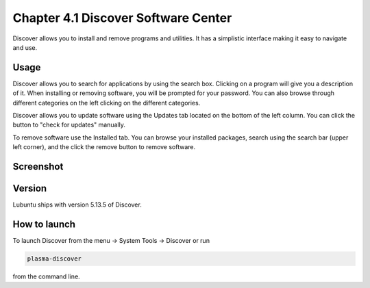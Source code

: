 Chapter 4.1 Discover Software Center
==========================================
Discover allows you to install and remove programs and utilities. It has a simplistic interface making it easy to navigate and use.

Usage
------
Discover allows you to search for applications by using the search box. Clicking on a program will give you a description of it. When installing or removing software, you will be prompted for your password. You can also browse through different categories on the left clicking on the different categories.

Discover allows you to update software using the Updates tab located on the bottom of the left column. You can click the button to "check for updates" manually.

To remove software use the Installed tab. You can browse your installed packages, search using the search bar (upper left corner), and the click the remove button to remove software.

Screenshot
----------

.. image:: discover_screen.png


Version
-------
Lubuntu ships with version 5.13.5 of Discover.

How to launch
-------------
To launch Discover from the menu -> System Tools -> Discover or run 

.. code:: 

   plasma-discover 
   
from the command line.

